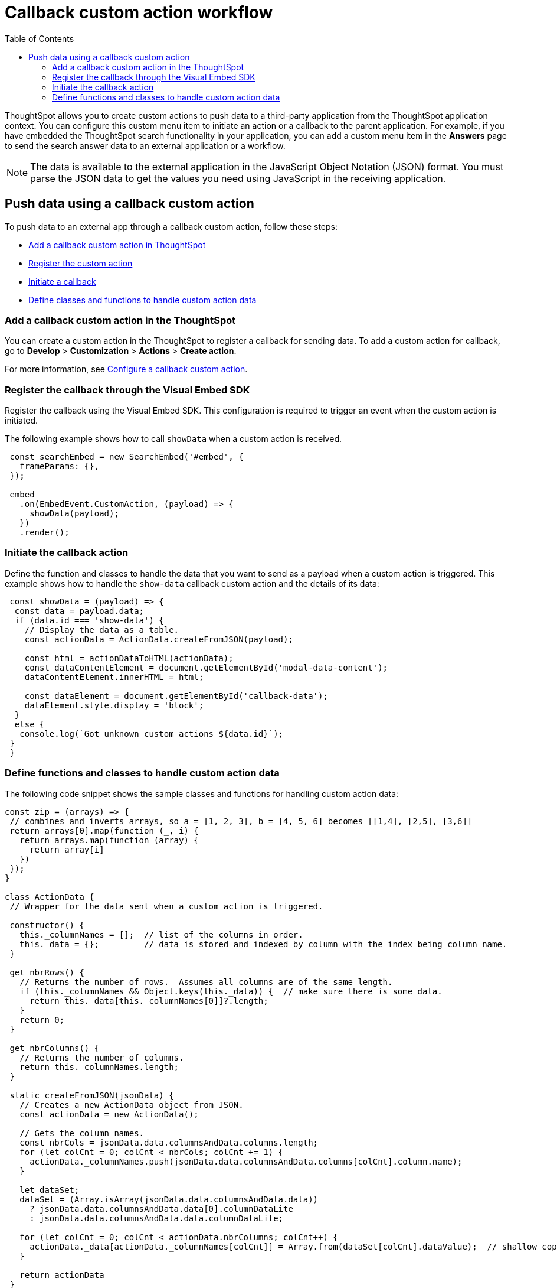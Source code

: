 = Callback custom action workflow
:toc: true

:page-title: Push data to an external app
:page-pageid: push-data
:page-description: Push data to an external application

ThoughtSpot allows you to create custom actions to push data to a third-party application from the ThoughtSpot application context. 
You can configure this custom menu item to initiate an action or a callback to the parent application.
For example, if you have embedded the ThoughtSpot search functionality in your application, you can add a custom menu item in the *Answers* page to send the search answer data to an external application or a workflow.  
//// 
You can also use the REST APIs to query data and automatically trigger the custom action workflow.   
//// 
[NOTE]
The data is available to the external application in the JavaScript Object Notation (JSON) format. You must parse the JSON data to get the values you need using JavaScript in the receiving application.

== Push data using a callback custom action
To push data to an external app through a callback custom action, follow these steps:

* xref:push-data-external-app.adoc#add-callback[Add a callback custom action in ThoughtSpot]
* xref:push-data-external-app.adoc#register-callback[Register the custom action]
* xref:push-data-external-app.adoc#callback-initiate[Initiate a callback]
* xref:push-data-external-app.adoc#handle-data[Define classes and functions to handle custom action data]

[#add-callback]
=== Add a callback custom action in the ThoughtSpot
You can create a custom action in the ThoughtSpot to register a callback for sending data. To add a custom action for callback, go to *Develop* > *Customization* > *Actions* > *Create action*. 

For more information, see xref:custom-actions-callback.adoc[Configure a callback custom action].

[#register-callback]
=== Register the callback through the Visual Embed SDK

Register the callback using the Visual Embed SDK. This configuration is required to trigger an event when the custom action is initiated.

The following example shows how to call `showData` when a custom action is received.

[source, Javascript]
----
 const searchEmbed = new SearchEmbed('#embed', {
   frameParams: {},
 });

 embed
   .on(EmbedEvent.CustomAction, (payload) => {
     showData(payload);
   })
   .render();
----
[#callback-initiate]
=== Initiate the callback action
Define the function and classes to handle the data that you want to send as a payload when a custom action is triggered.
This example shows how to handle the `show-data` callback custom action and the details of its data:

[source, Javascript]
----
 const showData = (payload) => {
  const data = payload.data;
  if (data.id === 'show-data') {
    // Display the data as a table.
    const actionData = ActionData.createFromJSON(payload);
  
    const html = actionDataToHTML(actionData);
    const dataContentElement = document.getElementById('modal-data-content');
    dataContentElement.innerHTML = html;

    const dataElement = document.getElementById('callback-data');
    dataElement.style.display = 'block';
  }
  else {
   console.log(`Got unknown custom actions ${data.id}`);
 }
 }
----
[#handle-data]
=== Define functions and classes to handle custom action data
The following code snippet shows the sample classes and functions for handling custom action data:

[source, Javascript]
----
const zip = (arrays) => {
 // combines and inverts arrays, so a = [1, 2, 3], b = [4, 5, 6] becomes [[1,4], [2,5], [3,6]]
 return arrays[0].map(function (_, i) {
   return arrays.map(function (array) {
     return array[i]
   })
 });
}

class ActionData {
 // Wrapper for the data sent when a custom action is triggered.

 constructor() {
   this._columnNames = [];  // list of the columns in order.
   this._data = {};         // data is stored and indexed by column with the index being column name.
 }

 get nbrRows() {
   // Returns the number of rows.  Assumes all columns are of the same length.
   if (this._columnNames && Object.keys(this._data)) {  // make sure there is some data.
     return this._data[this._columnNames[0]]?.length;
   }
   return 0;
 }

 get nbrColumns() {
   // Returns the number of columns.
   return this._columnNames.length;
 }

 static createFromJSON(jsonData) {
   // Creates a new ActionData object from JSON.
   const actionData = new ActionData();

   // Gets the column names.
   const nbrCols = jsonData.data.columnsAndData.columns.length;
   for (let colCnt = 0; colCnt < nbrCols; colCnt += 1) {
     actionData._columnNames.push(jsonData.data.columnsAndData.columns[colCnt].column.name);
   }
 
   let dataSet;
   dataSet = (Array.isArray(jsonData.data.columnsAndData.data))
     ? jsonData.data.columnsAndData.data[0].columnDataLite
     : jsonData.data.columnsAndData.data.columnDataLite;

   for (let colCnt = 0; colCnt < actionData.nbrColumns; colCnt++) {
     actionData._data[actionData._columnNames[colCnt]] = Array.from(dataSet[colCnt].dataValue);  // shallow copy the data
   }

   return actionData
 }

 getDataAsTable () {
   // returns the data as a table.  The columns will be in the same order as the column headers.
    const arrays = []
    for (const cname of this._columnNames) {
      arrays.push(this._data[cname])
    }

    return zip(arrays);  // returns a two dimensional data array
 }
}

const actionDataToHTML = (actionData) => {
 // Converts an ActionData data to an HTML table.
 let table = '<table class="tabular-data">';

 // Add a header
 table += '<tr>';
 for (const columnName of actionData._columnNames) {
   table += `<th class="tabular-data-th">${columnName}</th>`;
 }
 table += '</tr>';

 const data = actionData.getDataAsTable();
 for (let rnbr = 0; rnbr < actionData.nbrRows; rnbr++) {
   table += '<tr>';
   for (let cnbr = 0; cnbr < actionData.nbrColumns; cnbr++) {
     table += `<td class="tabular-data">${data[rnbr][cnbr]}</td>`;
   }
   table += '</tr>';
 }
 table += '</table>';

 return table;
}

export { ActionData, actionDataToHTML }
----
